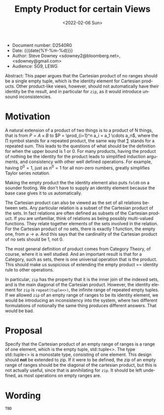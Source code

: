 #+OPTIONS: ':nil *:t -:t ::t <:t H:3 \n:nil ^:nil arch:headline author:nil
#+OPTIONS: broken-links:nil c:nil creator:nil d:(not "LOGBOOK") date:nil e:t
#+OPTIONS: email:nil f:t inline:t num:2 p:nil pri:nil prop:nil stat:t tags:t
#+OPTIONS: tasks:t tex:t timestamp:t title:t toc:nil todo:t |:t
#+TITLE: Empty Product for certain Views
#+AUTHOR: Steve Downey
#+EMAIL: sdowney2@bloomberg.net, sdowney@gmail.com
#+LANGUAGE: en
#+SELECT_TAGS: export
#+EXCLUDE_TAGS: noexport
#+LATEX_CLASS: article
#+LATEX_CLASS_OPTIONS:
#+LATEX_HEADER:
#+LATEX_HEADER_EXTRA:
#+DESCRIPTION:
#+KEYWORDS:
#+SUBTITLE:
#+LATEX_COMPILER: pdflatex
#+DATE: <2022-02-06 Sun>
#+STARTUP: showall
#+OPTIONS: html-link-use-abs-url:nil html-postamble:nil html-preamble:t
#+OPTIONS: html-scripts:t html-style:t html5-fancy:nil tex:t
#+HTML_DOCTYPE: xhtml-strict
#+HTML_CONTAINER: div
#+DESCRIPTION:
#+KEYWORDS:
#+HTML_LINK_HOME:
#+HTML_LINK_UP:
#+HTML_MATHJAX:
#+HTML_HEAD:
#+HTML_HEAD_EXTRA:
#+SUBTITLE:
#+INFOJS_OPT:


- Document number: D2540R0
- Date:  {{{date(%Y-%m-%d)}}}
- Author: Steve Downey <sdowney2@bloomberg.net>, <sdowney@gmail.com>
- Audience: SG9, LEWG

#+BEGIN_ABSTRACT
Abstract: This paper argues that the Cartesian product of no ranges should be a single empty tuple, which is the identity element for Cartesian products. Other product-like views, however, should not automatically have their identity be the result, and in particular for ~zip~, as it would introduce unsound inconsistencies.
#+END_ABSTRACT



* Motivation
A natural extension of a product of two things is to a product of N things, that is from $P = A \times B$ to $P = \prod_{i=1}^n a_i = a_1 \cdots  a_n$, where the $\prod$ symbol stands for a repeated product, the same way that $\sum$ stands for a repeated sum. This leads to the questions of what should be the definition for when the upper bound is 1 or 0. For many products, having the product of nothing be the identity for the product leads to simplified induction arguments, and consistency with other well defined operations. For example, having $0^{0} = 1$, just as $n^{0} = 1$ for all non-zero numbers, greatly simplifies Taylor series notation.

Making the empty product the the identity element also puts ~fold0~ on a sounder footing. We don't have to supply an identity element because the base case gives it to us automatically.

The Cartesian product can also be viewed as the set of all relations between sets. Any particular relation is a subset of the Cartesian product of the sets. In fact relations are often defined as subsets of the Cartesian product. If you are unfamiliar, think of relations as being possibly multi-valued functions. They relate together elements of the sets involved in the relation. For the Cartesian product of no sets, there is exactly 1 function, the empty one, from $\varnothing \to \varnothing$. And this says that the cardinality of the Cartesian product of no sets should be 1, not 0.

The most general definition of product comes from Category Theory, of course, where it is well studied. And an important result is that for a Category, such as sets, there is one universal operation that is the product. This should make us suspicious of extending the empty product == identity rule to other operations.

In particular, ~zip~ has the property that it is the inner join of the indexed sets, and is the main diagonal of the Cartesian product. However, the identity element for ~zip~ is ~repeat(tuple<>)~, the infinite range of repeated empty tuples. If we allowed ~zip~ of an empty range of ranges to be its identity element, we would be introducing an inconsistency into the system, where two different formulations of notionally the same thing produces different answers. That would be bad.


* Proposal
Specify that the Cartesian product of an empty range of ranges is a range of one element, which is the empty tuple, std::tuple<>. The type std::tuple<> is a monostate type, consisting of one element.
This design should *not* be extended to zip. If it were to be defined, the zip of an empty range of ranges should be the diagonal of the cartesian product, but this is not actually useful, since that is annihilating for ~zip~. It should be left undefined, as most operations on empty ranges are.


* Wording

~TBD~

# Local Variables:
# org-html-htmlize-output-type: inline-css
# End:
